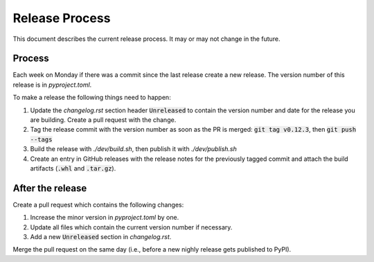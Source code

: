 Release Process
===============

This document describes the current release process. It may or may not change in the future.

Process
-------

Each week on Monday if there was a commit since the last release create a new release. The version number of this release is in `pyproject.toml`.

To make a release the following things need to happen:

1. Update the `changelog.rst` section header :code:`Unreleased` to contain the version number and date for the release you are building. Create a pull request with the change.
2. Tag the release commit with the version number as soon as the PR is merged: :code:`git tag v0.12.3`, then :code:`git push --tags`
3. Build the release with `./dev/build.sh`, then publish it with `./dev/publish.sh`
4. Create an entry in GitHub releases with the release notes for the previously tagged commit and attach the build artifacts (:code:`.whl` and :code:`.tar.gz`).

After the release
-----------------

Create a pull request which contains the following changes:

1. Increase the minor version in `pyproject.toml` by one.
2. Update all files which contain the current version number if necessary.
3. Add a new :code:`Unreleased` section in `changelog.rst`.

Merge the pull request on the same day (i.e., before a new nighly release gets published to PyPI).
